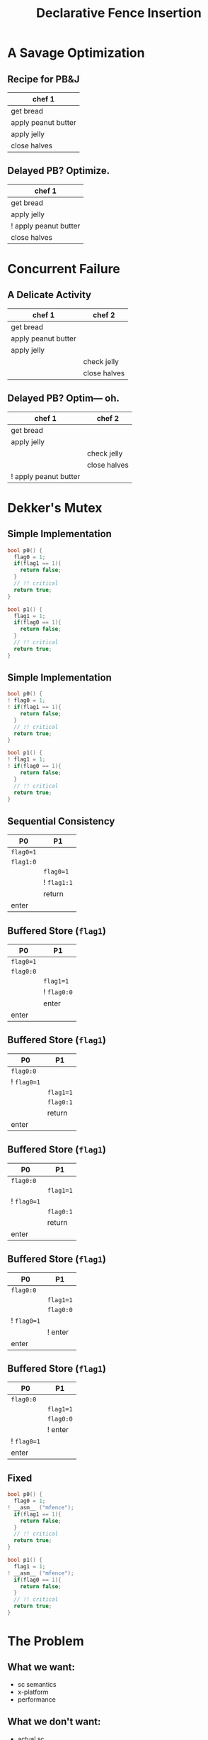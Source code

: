 #+REVEAL_HEAD_PREAMBLE: <link rel="stylesheet" type="text/css" href="assets/style.css" />
#+REVEAL_ROOT: https://cdnjs.cloudflare.com/ajax/libs/reveal.js/3.1.0/
#+REVEAL_THEME: solarized
#+REVEAL_TRANS: none
#+REVEAL_SLIDE_NUMBER: t
#+REVEAL_HLEVEL: 10
#+EXPORT_FILE_NAME: index
#+TITLE: Declarative Fence Insertion
#+AUTHOR:
#+EMAIL: johnbender@cs.ucla.edu
#+OPTIONS: num:nil toc:nil reveal_history:t reveal_control:nil reveal_mathjax:t
* A Savage Optimization
** Recipe for PB&J
   | chef 1              |
   |---------------------|
   | get bread           |
   | apply peanut butter |
   | apply jelly         |
   | close halves        |

** Delayed PB? Optimize.
   | chef 1                |
   |-----------------------|
   | get bread             |
   | apply jelly           |
   | ! apply peanut butter |
   | close halves          |

* Concurrent Failure
** A Delicate Activity
   | chef 1              | chef 2       |
   |---------------------+--------------|
   | get bread           |              |
   | apply peanut butter |              |
   | apply jelly         |              |
   |                     | check jelly  |
   |                     | close halves |

** Delayed PB? Optim— oh.
   | chef 1                | chef 2       |
   |-----------------------+--------------|
   | get bread             |              |
   | apply jelly           |              |
   |                       | check jelly  |
   |                       | close halves |
   | ! apply peanut butter |              |

* Dekker's Mutex
** Simple Implementation
  #+BEGIN_SRC c
bool p0() {
  flag0 = 1;
  if(flag1 == 1){
    return false;
  }
  // !! critical
  return true;
}
  #+END_SRC
  #+BEGIN_SRC c
bool p1() {
  flag1 = 1;
  if(flag0 == 1){
    return false;
  }
  // !! critical
  return true;
}
  #+END_SRC

** Simple Implementation
  #+BEGIN_SRC c
bool p0() {
! flag0 = 1;
! if(flag1 == 1){
    return false;
  }
  // !! critical
  return true;
}
  #+END_SRC
  #+BEGIN_SRC c
bool p1() {
! flag1 = 1;
! if(flag0 == 1){
    return false;
  }
  // !! critical
  return true;
}
  #+END_SRC

** Sequential Consistency
   | P0        | P1          |
   |-----------+-------------|
   | ~flag0=1~ |             |
   | ~flag1:0~ |             |
   |           | ~flag0=1~   |
   |           | ! ~flag1:1~ |
   |           | return      |
   | enter     |             |

** Buffered Store (~flag1~)
   | P0        | P1          |
   |-----------+-------------|
   | ~flag0=1~ |             |
   | ~flag0:0~ |             |
   |           | ~flag1=1~   |
   |           | ! ~flag0:0~ |
   |           | enter       |
   | enter     |             |
** Buffered Store (~flag1~)
   | P0          | P1        |
   |-------------+-----------|
   | ~flag0:0~   |           |
   | ! ~flag0=1~ |           |
   |             | ~flag1=1~ |
   |             | ~flag0:1~  |
   |             | return    |
   | enter       |           |
** Buffered Store (~flag1~)
   | P0          | P1        |
   |-------------+-----------|
   | ~flag0:0~   |           |
   |             | ~flag1=1~ |
   | ! ~flag0=1~ |           |
   |             | ~flag0:1~ |
   |             | return    |
   | enter       |           |
** Buffered Store (~flag1~)
   | P0          | P1        |
   |-------------+-----------|
   | ~flag0:0~   |           |
   |             | ~flag1=1~ |
   |             | ~flag0:0~ |
   | ! ~flag0=1~ |           |
   |             | ! enter   |
   | enter       |           |
** Buffered Store (~flag1~)
   | P0          | P1        |
   |-------------+-----------|
   | ~flag0:0~   |           |
   |             | ~flag1=1~ |
   |             | ~flag0:0~ |
   |             | ! enter   |
   | ! ~flag0=1~ |           |
   | enter       |           |

** Fixed
  #+BEGIN_SRC c
bool p0() {
  flag0 = 1;
! __asm__ ("mfence");
  if(flag1 == 1){
    return false;
  }
  // !! critical
  return true;
}
  #+END_SRC
  #+BEGIN_SRC c
bool p1() {
  flag1 = 1;
! __asm__ ("mfence");
  if(flag0 == 1){
    return false;
  }
  // !! critical
  return true;
}
  #+END_SRC

* The Problem
** What we want:
   - sc semantics
   - x-platform
   - performance
** What we don't want:
   - actual sc
   - user intervention
** Semantics != SC
  #+BEGIN_SRC c
bool p0() {
  flag0 = 1;
  __asm__ ("mfence");
  if(flag0 == 1){
    return false;
  }
  // !! no fences required
  return true;
}
  #+END_SRC

** Cross Platform
  #+BEGIN_SRC c
bool p0() {
  flag0 = 1;
  __asm__ ("mfence");
  if(flag0 == 1){
    return false;
  }
  // !! critical
  return true;
}
  #+END_SRC

** Cross Platform
  #+BEGIN_SRC c
bool p0() {
  flag0 = 1;
  __asm__ ("dmb");
  if(flag0 == 1){
    return false;
  }
  // !! critical
  return true;
}
  #+END_SRC

** Fence Selection
  #+BEGIN_SRC c
bool p0() {
  flag0 = 1;
  __asm__ ("dmb st");
  if(flag0 == 1){
    return false;
  }
  // !! critical
  return true;
}
  #+END_SRC

** Existing Fences(-likes)
  #+BEGIN_SRC c
bool p0() {
  CAS(&flag0, 0, 1);
  // fence unnecessary
  if(flag0 == 1){
    return false;
  }
  // !! critical
  return true;
}
  #+END_SRC

** TL2 STM Algorithm
   #+BEGIN_SRC c
...
# ifndef TL2_EAGER
#   ifdef TL2_OPTIM_HASHLOG
for (wr = logs; wr != end; wr++)
#   endif
{
  // write the deferred stores
  WriteBackForward(wr);
}
# endif

// make stores visible before unlock
MEMBARSTST();

// release locks and increment version
DropLocks(Self, wv);

// ensure loads are from global writes
MEMBARSTLD();

return 1;
...
   #+END_SRC

** Fence Macros
   #+BEGIN_SRC c
...
# ifndef TL2_EAGER
#   ifdef TL2_OPTIM_HASHLOG
for (wr = logs; wr != end; wr++)
#   endif
{
  // write the deferred stores
  WriteBackForward(wr);
}
# endif

// make stores visible before unlock
> MEMBARSTST();

// release locks and increment version
DropLocks(Self, wv);

// ensure loads are from global writes
> MEMBARSTLD();

return 1;
...
   #+END_SRC
** Loops
   #+BEGIN_SRC c
...
# ifndef TL2_EAGER
#   ifdef TL2_OPTIM_HASHLOG
for (wr = logs; wr != end; wr++)
#   endif
{
  // write the deferred stores
  > WriteBackForward(wr);
  > // this might be bad place
}
# endif

// make stores visible before unlock
MEMBARSTST();

// release locks and increment version
DropLocks(Self, wv);

// ensure loads are from global writes
MEMBARSTLD();

return 1;
...
   #+END_SRC
** Unnecessary
   #+BEGIN_SRC c
...
# ifndef TL2_EAGER
#   ifdef TL2_OPTIM_HASHLOG
for (wr = logs; wr != end; wr++)
#   endif
{
  // write the deferred stores
  WriteBackForward(wr);
}
# endif

// unnecessary ifdef TL2_EAGER
> MEMBARSTST();

// release locks and increment version
DropLocks(Self, wv);

// ensure loads are from global writes
MEMBARSTLD();

return 1;
...
   #+END_SRC
* Our Approach
** Order Specifications
   - order: relation between instructions
   - account for loops, overlaps, etc
   - platform agnostic
   - annotation vs inference
** Dekker
   ${st(\mathtt{flag0}) \rightarrow ld(\mathtt{flag1})}$
   #+BEGIN_SRC c
bool p0() {
> flag0 = 1;
|
> if(flag1 == 1){
    return false;
  }
  // !! critical
  return true;
}
  #+END_SRC
** TL2 STM
  #+BEGIN_SRC c
    ...
    # ifndef TL2_EAGER
    #   ifdef TL2_OPTIM_HASHLOG
    for (wr = logs; wr != end; wr++)
    #   endif
    {
      // write the deferred stores
  >   WriteBackForward(wr);
  | }
  | # endif
  |
  | // unnecessary ifdef TL2_EAGER
  | MEMBARSTST();
  |
  |  // release locks and increment version
> > DropLocks(Self, wv);
|
|   // ensure loads are from global writes
|   MEMBARSTLD();
|
>   return 1;
    ...
   #+END_SRC
** TL2 STM
   - ${st(\mathtt{addr}) \rightarrow ld(\mathtt{lock_{addr}})}$
   - ${st(\mathtt{lock_{addr}}) \rightarrow ld(*)}$

** Value
   - declarative
   - exact
   - often included
   - effective
* Related Work
** Recovering sequential consistency
   - Don't Sit on the Fence [Alglave]
   - Hiding relaxed memory consistency with a compiler [Lee]
   - all, whole program
** Enforcing arbitrary properties
   - Automatic inference of memory fences [Kuperstein]
   - Synthesis of memory fences via refinement propagation [Meshman]
   - all, whole program


* Thanks!
